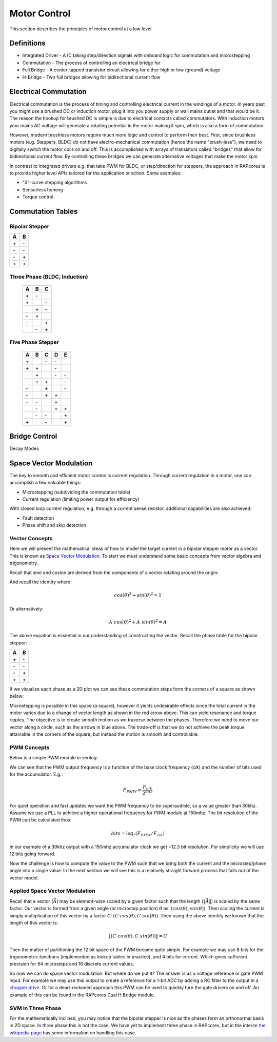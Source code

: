 =============
Motor Control
=============

This section describes the principles of motor control at a low level.

Definitions
===========

- Integrated Driver - A IC taking step/direction signals with onboard logic for commutation and microstepping
- Commutation - The process of controlling an electrical bridge for
- Full Bridge - A center-tapped transistor circuit allowing for either high or low (ground) voltage
- H-Bridge - Two full bridges allowing for bidirectional current flow

Electrical Commutation
======================

Electrical commutation is the process of timing and controlling electrical current in the
windings of a motor. In years past you might use a brushed DC or induction motor, plug it
into you power supply or wall mains outlet and that would be it. The reason the hookup
for brushed DC is simple is due to electrical contacts called commutators. With induction
motors your mains AC voltage will generate a rotating potential in the motor making it spin,
which is also a form of commutation.

However, modern brushless motors require much more logic and control to perform their best.
First, since brushless motors (e.g. Steppers, BLDC) do not have electro-mechanical commutation
(hence the name "brush-less"), we need to digitally switch the motor coils on and off.
This is accomplished with arrays of transistors called "bridges" that allow for bidirectional
current flow. By controlling these bridges we can generate alternative voltages that make
the motor spin.

In contrast to integrated drivers e.g. that take PWM for BLDC, or step/direction for steppers,
the approach in RAPcores is to provide higher level APIs tailored for the application or
action. Some examples:

* "S"-curve stepping algorithms
* Sensorless homing
* Torque control

Commutation Tables
==================

Bipolar Stepper
---------------

== ==
A  B 
== ==
\+ \- 
\- \- 
\- \+ 
\+ \+ 
== ==

Three Phase (BLDC, Induction)
-----------------------------

 == == ==
 A  B  C 
 == == ==
 \+ \- \  
 \+ \  \- 
 \  \+ \- 
 \- \+ \  
 \- \  \+ 
 \  \- \+ 
 == == ==

Five Phase Stepper
------------------

 == == == == ==
 A  B  C  D  E 
 == == == == ==
 \+ \  \- \- \  
 \+ \+ \  \- \  
 \  \+ \  \- \- 
 \  \+ \+ \  \- 
 \- \  \+ \  \- 
 \- \  \+ \+ \  
 \- \- \  \+ \  
 \  \- \  \+ \+ 
 \  \- \- \  \+ 
 \+ \  \- \  \+ 
 == == == == ==

Bridge Control
==============

Decay Modes




Space Vector Modulation
=======================

The key to smooth and efficient motor control is current regulation.
Through current regulation in a motor, one can accomplish a few valuable things:

* Microstepping (subdividing the commutation table)
* Current regulation (limiting power output for efficiency)

With closed loop current regulation, e.g. through a current sense resistor, additional
capabilities are also achieved:

* Fault detection
* Phase shift and skip detection


Vector Concepts
---------------

Here we will present the mathematical ideas of how to model the target current in a bipolar stepper
motor as a vector. This is known as `Space Vector Modulation <https://en.wikipedia.org/wiki/Space_vector_modulation>`_.
To start we must understand some basic concepts from vector algebra and trigonometry.

Recall that sine and cosine are derived from the components of a vector rotating around the origin:

.. image:: https://upload.wikimedia.org/wikipedia/commons/b/bd/Sine_and_cosine_animation.gif

And recall the identity where:

.. math::
  cos(\theta)^2+sin(\theta)^2=1

Or alternatively:

.. math::
  A \cdot cos(\theta)^2+A \cdot sin(\theta)^2=A

The above equation is essential in our understanding of constructing the vector. Recall the phase table for the bipolar stepper:

== ==
A  B 
== ==
\+ \- 
\- \- 
\- \+ 
\+ \+ 
== ==

If we visualize each phase as a 2D plot we can see these commutation steps form the corners of a square as shown below:

.. image:: ./img/bipolar-svm.svg

Microstepping is possible in this space (a square), however it yields undesirable effects since the total current in the motor
varies due to a change of vector length as shown in the red arrow above. This can yield resonance and torque ripples. The objective
is to create smooth motion as we traverse between the phases. Therefore we need to move our vector along a circle, such as the arrows in blue above. The trade-off is
that we do not achieve the peak torque attainable in the corners of the square, but instead the motion is smooth and controllable.

PWM Concepts
------------

Below is a simple PWM module in verilog:

.. code-block:: verilog
  :linenos:

    /*
    Simple PWM module
    */
    module pwm #(
        parameter bits = 8
    ) (
        input  clk,
        input  resetn,
        input  [bits-1:0] val,
        output pwm
    );

      reg [bits-1:0] accum;
      assign pwm = (accum < val);

      always @(posedge clk)
      if(!resetn)
        accum <= 0;
      else if(resetn)
        accum <= accum + 1'b1;

    endmodule

We can see that the PWM output frequency is a function of the base clock frequency (`clk`) and the number of bits used for the accumulator. E.g.:

.. math::

  F_{PMW} = \frac{F_{clk}}{2^{bits}}


For quiet operation and fast updates we want the PWM frequency to be superaudible, so a value greater than 30khz. Assume we use a PLL to achieve
a higher operational frequency for `PWM` module at 150mhz. The bit resolution of the PWM can be calculated thus:

.. math::

  bits = \log_2({F_{PMW}/F_{clk}})

In our example of a 30khz output with a 150mhz accumulator clock we get ~12.3 bit resolution. For simplicity we will use 12 bits going forward.

Now the challenge is how to compute the value to the PWM such that we bring both the current and the microstep/phase angle into a single value.
In the next section we will see this is a relatively straight forward process that falls out of the vector model.


Applied Space Vector Modulation
-------------------------------

Recall that a vector (:math:`\vec{A}`) may be element-wise scaled by a given factor such that the length (:math:`\left\lVert\vec{A}\right\rVert`) is scaled by the same factor.
Our vector is formed from a given angle (or microstep position) :math:`\theta` as: :math:`(cos(\theta), sin(\theta))`. Then scaling the current is simply multiplication of this vector
by a factor `C`: :math:`(C \cdot cos(\theta), C \cdot sin(\theta))`. Then using the above identify we known that the length of this vector is:

.. math::
  \left\lVert(C \cdot cos(\theta), C \cdot sin(\theta))\right\rVert = C

Then the matter of partitioning the 12 bit space of the PWM become quite simple. For example we may use 8 bits for the trigonometric functions (implemented as lookup tables in practice), and 4 bits for current.
Which gives sufficient precision for 64 microsteps and 16 discrete current values.

So now we can do space vector modulation. But where do we put it? The answer is as a voltage reference or gate PWM input. For example we may use this output to
create a reference for a 1-bit ADC by adding a RC filter to the output in a `chopper drive <https://en.wikipedia.org/wiki/Chopper_(electronics)>`_. 
Or for a dead-reckoned approach this PWM can be used to quickly turn the gate drivers on and off. An example of this can be found in the RAPcores Dual H Bridge module.


SVM in Three Phase
------------------

For the mathematically inclined, you may notice that the bipolar stepper is nice as the phases form an orthonormal basis in 2D space. In three phase this is not the case.
We have yet to implement three phase in RAPcores, but in the interim `the wikipedia page <https://en.wikipedia.org/wiki/Space_vector_modulation>`_ has some
information on handling this case.
